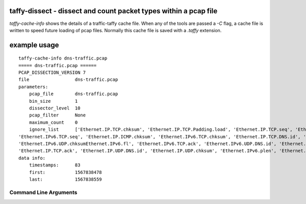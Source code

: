 taffy-dissect - dissect and count packet types within a pcap file
-----------------------------------------------------------------

`taffy-cache-info` shows the details of a traffic-taffy cache file.
When any of the tools are passed a *-C* flag, a cache file is written
to speed future loading of pcap files.  Normally this cache file is
saved with a *.taffy* extension.

example usage
-------------

::

   taffy-cache-info dns-traffic.pcap
   ===== dns-traffic.pcap ======
   PCAP_DISSECTION_VERSION 7
   file                 dns-traffic.pcap
   parameters:
       pcap_file        dns-traffic.pcap
       bin_size         1
       dissector_level  10
       pcap_filter      None
       maximum_count    0
       ignore_list      ['Ethernet.IP.TCP.chksum', 'Ethernet.IP.TCP.Padding.load', 'Ethernet.IP.TCP.seq', 'Ethernet.IP.ICMP.seq',
   'Ethernet.IPv6.TCP.seq', 'Ethernet.IP.ICMP.chksum', 'Ethernet.IPv6.TCP.chksum', 'Ethernet.IP.TCP.DNS.id', 'Ethernet.IP.ICMP.id',
   'Ethernet.IPv6.UDP.chksumEthernet.IPv6.fl', 'Ethernet.IPv6.TCP.ack', 'Ethernet.IPv6.UDP.DNS.id', 'Ethernet.IP.chksum', 'Ethernet.IP.id',
   'Ethernet.IP.TCP.ack', 'Ethernet.IP.UDP.DNS.id', 'Ethernet.IP.UDP.chksum', 'Ethernet.IPv6.plen', 'Ethernet.IPv6.TCP.DNS.id']
   data info:
       timestamps:      83
       first:           1567838478
       last:            1567838559


Command Line Arguments
^^^^^^^^^^^^^^^^^^^^^^

.. sphinx_argparse_cli::
   :module: traffic_taffy.tools.cache_info
   :func: parse_args
   :hook:
   :prog: taffy-cache-info
